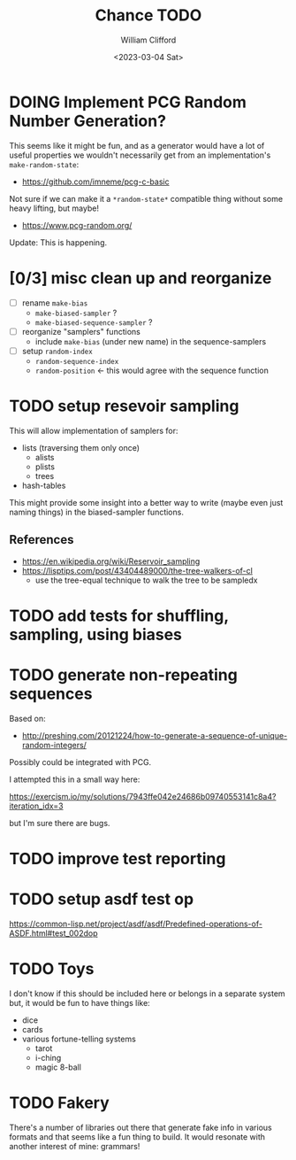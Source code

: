 #+title: Chance TODO
#+date: <2023-03-04 Sat>
#+author: William Clifford
#+email: will@wobh.org

* DOING Implement PCG Random Number Generation?

This seems like it might be fun, and as a generator would have a lot
of useful properties we wouldn't necessarily get from an
implementation's ~make-random-state~:

- https://github.com/imneme/pcg-c-basic

Not sure if we can make it a ~*random-state*~ compatible thing without
some heavy lifting, but maybe!

- https://www.pcg-random.org/

Update: This is happening.

* [0/3] misc clean up and reorganize

- [ ] rename ~make-bias~
  - ~make-biased-sampler~ ?
  - ~make-biased-sequence-sampler~ ?
- [ ] reorganize "samplers" functions
  - include ~make-bias~ (under new name) in the sequence-samplers
- [ ] setup ~random-index~
  - ~random-sequence-index~
  - ~random-position~ <- this would agree with the sequence function

* TODO setup resevoir sampling

This will allow implementation of samplers for:

- lists (traversing them only once)
  - alists
  - plists
  - trees
- hash-tables

This might provide some insight into a better way to write (maybe even
just naming things) in the biased-sampler functions.

** References
- https://en.wikipedia.org/wiki/Reservoir_sampling
- https://lisptips.com/post/43404489000/the-tree-walkers-of-cl
  - use the tree-equal technique to walk the tree to be sampledx

* TODO add tests for shuffling, sampling, using biases
* TODO generate non-repeating sequences

Based on:

- http://preshing.com/20121224/how-to-generate-a-sequence-of-unique-random-integers/

Possibly could be integrated with PCG.

I attempted this in a small way here:

https://exercism.io/my/solutions/7943ffe042e24686b09740553141c8a4?iteration_idx=3

but I'm sure there are bugs.

* TODO improve test reporting
* TODO setup asdf test op

https://common-lisp.net/project/asdf/asdf/Predefined-operations-of-ASDF.html#test_002dop

* TODO Toys

I don't know if this should be included here or belongs in a separate
system but, it would be fun to have things like:

- dice
- cards
- various fortune-telling systems
  - tarot
  - i-ching
  - magic 8-ball

* TODO Fakery

There's a number of libraries out there that generate fake info in
various formats and that seems like a fun thing to build. It would
resonate with another interest of mine: grammars!
